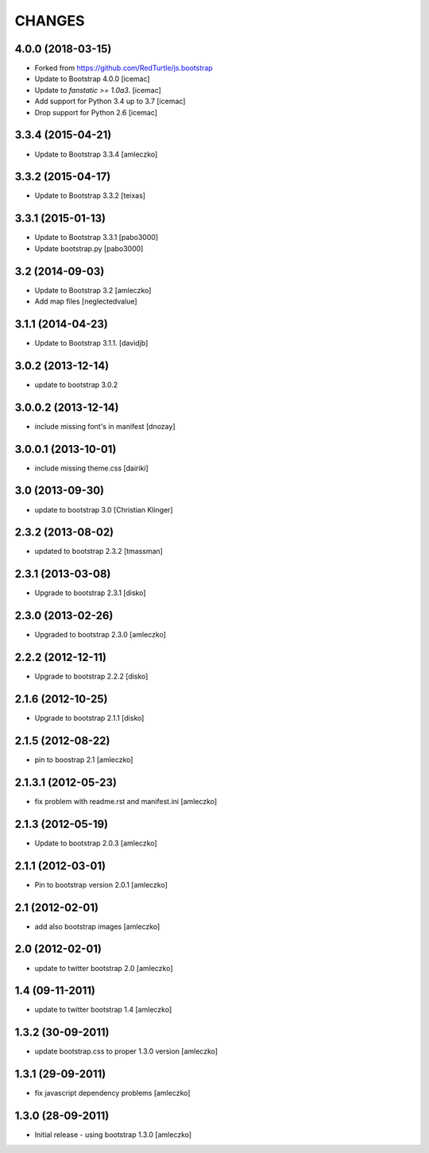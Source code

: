 CHANGES
*******

4.0.0 (2018-03-15)
==================

- Forked from https://github.com/RedTurtle/js.bootstrap

- Update to Bootstrap 4.0.0 [icemac]

- Update to `fanstatic >= 1.0a3`. [icemac]

- Add support for Python 3.4 up to 3.7 [icemac]

- Drop support for Python 2.6 [icemac]


3.3.4 (2015-04-21)
==================

- Update to Bootstrap 3.3.4 [amleczko]


3.3.2 (2015-04-17)
==================

- Update to Bootstrap 3.3.2 [teixas]


3.3.1 (2015-01-13)
==================

- Update to Bootstrap 3.3.1 [pabo3000]
- Update bootstrap.py [pabo3000]


3.2 (2014-09-03)
================

- Update to Bootstrap 3.2 [amleczko]
- Add map files [neglectedvalue]


3.1.1 (2014-04-23)
==================

- Update to Bootstrap 3.1.1.
  [davidjb]


3.0.2 (2013-12-14)
==================

- update to bootstrap 3.0.2


3.0.0.2 (2013-12-14)
====================

- include missing font's in manifest [dnozay]


3.0.0.1 (2013-10-01)
====================

- include missing theme.css [dairiki]


3.0 (2013-09-30)
================

- update to bootstrap 3.0 [Christian Klinger]


2.3.2 (2013-08-02)
==================

- updated to bootstrap 2.3.2 [tmassman]


2.3.1 (2013-03-08)
==================

- Upgrade to bootstrap 2.3.1 [disko]


2.3.0 (2013-02-26)
==================

- Upgraded to bootstrap 2.3.0 [amleczko]


2.2.2 (2012-12-11)
==================

- Upgrade to bootstrap 2.2.2 [disko]


2.1.6 (2012-10-25)
==================

- Upgrade to bootstrap 2.1.1 [disko]


2.1.5 (2012-08-22)
==================

- pin to boostrap 2.1 [amleczko]

2.1.3.1 (2012-05-23)
====================

- fix problem with readme.rst and manifest.ini [amleczko]

2.1.3 (2012-05-19)
==================

- Update to bootstrap 2.0.3 [amleczko]

2.1.1 (2012-03-01)
==================

- Pin to bootstrap version 2.0.1 [amleczko]

2.1 (2012-02-01)
================

- add also bootstrap images [amleczko]

2.0 (2012-02-01)
================

- update to twitter bootstrap 2.0 [amleczko]

1.4 (09-11-2011)
================

- update to twitter bootstrap 1.4 [amleczko]

1.3.2 (30-09-2011)
==================

- update bootstrap.css to proper 1.3.0 version [amleczko]

1.3.1 (29-09-2011)
==================

- fix javascript dependency problems [amleczko]

1.3.0 (28-09-2011)
==================

- Initial release - using bootstrap 1.3.0 [amleczko]
